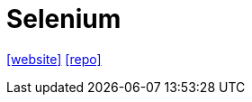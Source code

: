 = Selenium
:url-website: https://selenium-python.readthedocs.io/index.html
:url-repo: https://github.com/SeleniumHQ/selenium

{url-website}[[website\]]
{url-repo}[[repo\]]

